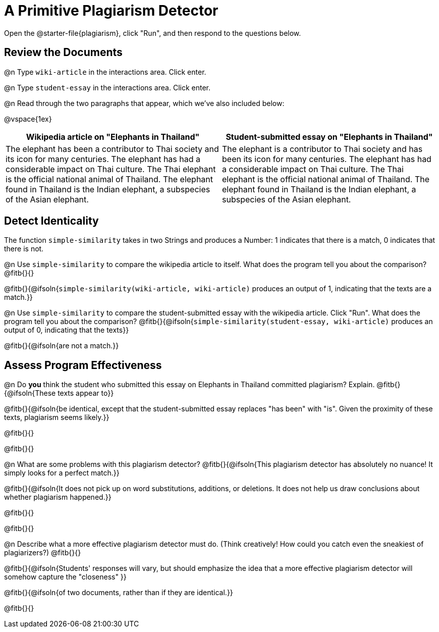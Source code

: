 = A Primitive Plagiarism Detector

Open the @starter-file{plagiarism}, click "Run", and then respond to the questions below.

== Review the Documents

@n Type `wiki-article` in the interactions area. Click enter.

@n Type `student-essay` in the interactions area. Click enter.

@n Read through the two paragraphs that appear, which we've also included below:

@vspace{1ex}

[cols="1,1", options="header"]
|===

| Wikipedia article on "Elephants in Thailand"
| Student-submitted essay on "Elephants in Thailand"

| The elephant has been a contributor to Thai society and its icon for many centuries. The elephant has had a considerable impact on Thai culture. The Thai elephant is the official national animal of Thailand. The elephant found in Thailand is the Indian elephant, a subspecies of the Asian elephant.

| The elephant is a contributor to Thai society and has been its icon for many centuries. The elephant has had a considerable impact on Thai culture. The Thai elephant is the official national animal of Thailand. The elephant found in Thailand is the Indian elephant, a subspecies of the Asian elephant.

|===

== Detect Identicality

The function `simple-similarity` takes in two Strings and produces a Number: 1 indicates that there is a match, 0 indicates that there is not.

@n Use `simple-similarity` to compare the wikipedia article to itself. What does the program tell you about the comparison? @fitb{}{}

@fitb{}{@ifsoln{`simple-similarity(wiki-article, wiki-article)` produces an output of 1, indicating that the texts are a match.}}

@n Use `simple-similarity` to compare the student-submitted essay with the wikipedia article. Click "Run". What does the program tell you about the comparison? @fitb{}{@ifsoln{`simple-similarity(student-essay, wiki-article)` produces an output of 0, indicating that the texts}}

@fitb{}{@ifsoln{are not a match.}}

== Assess Program Effectiveness

@n Do *you* think the student who submitted this essay on Elephants in Thailand committed plagiarism? Explain. @fitb{}{@ifsoln{These texts appear to}}

@fitb{}{@ifsoln{be identical, except that the student-submitted essay replaces "has been" with "is". Given the proximity of these texts, plagiarism seems likely.}}

@fitb{}{}

@fitb{}{}


@n What are some problems with this plagiarism detector? @fitb{}{@ifsoln{This plagiarism detector has absolutely no nuance! It simply looks for a perfect match.}}

@fitb{}{@ifsoln{It does not pick up on word substitutions, additions, or deletions. It does not help us draw conclusions about whether plagiarism happened.}}

@fitb{}{}

@fitb{}{}



@n Describe what a more effective plagiarism detector must do. (Think creatively! How could you catch even the sneakiest of plagiarizers?) @fitb{}{}

@fitb{}{@ifsoln{Students' responses will vary, but should emphasize the idea that a more effective plagiarism detector will somehow capture the "closeness" }}

@fitb{}{@ifsoln{of two documents, rather than if they are identical.}}

@fitb{}{}


